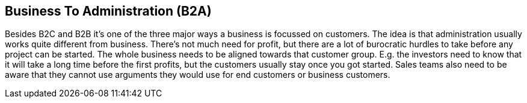 == Business To Administration (B2A)

Besides B2C and B2B it's one of the three major ways a business is focussed on customers. The idea is that administration usually works quite different from business.
There's not much need for profit, but there are a lot of burocratic hurdles to take before any project can be started.
The whole business needs to be aligned towards that customer group. E.g. the investors need to know that it will take a long time before the first profits, but the
customers usually stay once you got started. Sales teams also need to be aware that they cannot use arguments they would use for end customers or business customers.
